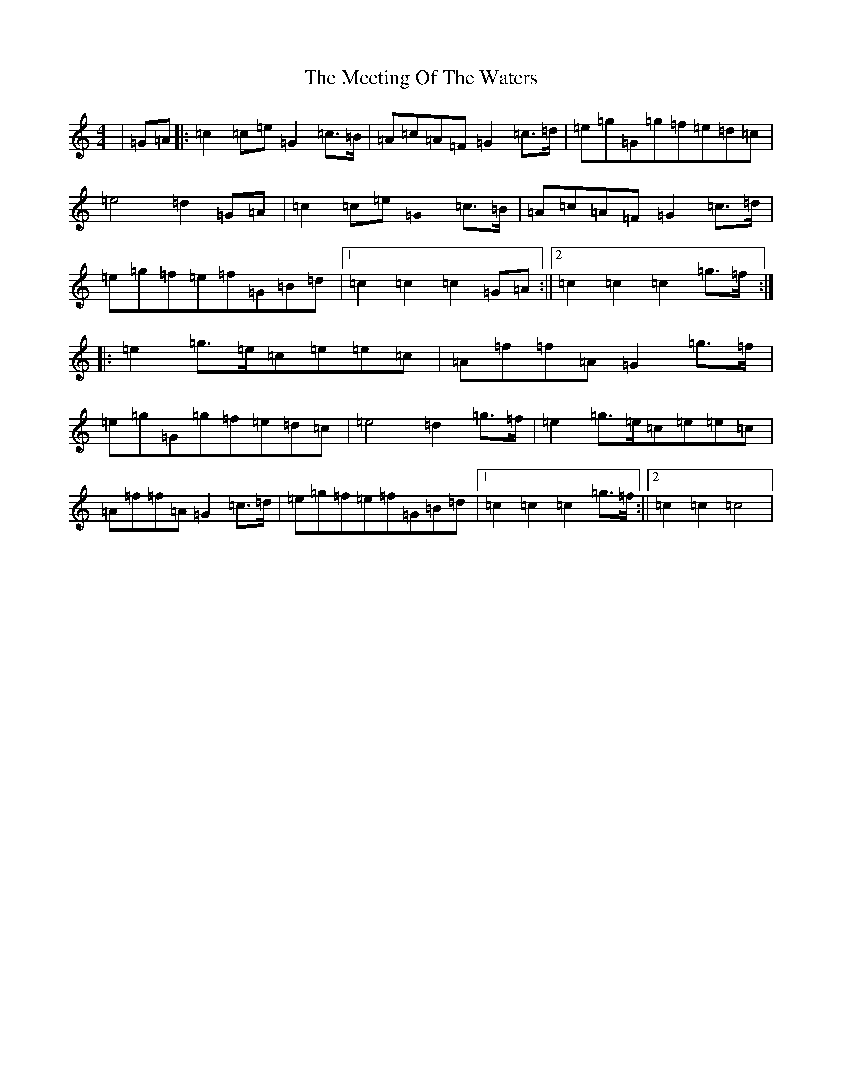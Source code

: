 X: 13876
T: Meeting Of The Waters, The
S: https://thesession.org/tunes/4679#setting4679
R: march
M:4/4
L:1/8
K: C Major
|=G=A|:=c2=c=e=G2=c>=B|=A=c=A=F=G2=c>=d|=e=g=G=g=f=e=d=c|=e4=d2=G=A|=c2=c=e=G2=c>=B|=A=c=A=F=G2=c>=d|=e=g=f=e=f=G=B=d|1=c2=c2=c2=G=A:||2=c2=c2=c2=g>=f:||:=e2=g>=e=c=e=e=c|=A=f=f=A=G2=g>=f|=e=g=G=g=f=e=d=c|=e4=d2=g>=f|=e2=g>=e=c=e=e=c|=A=f=f=A=G2=c>=d|=e=g=f=e=f=G=B=d|1=c2=c2=c2=g>=f:||2=c2=c2=c4|